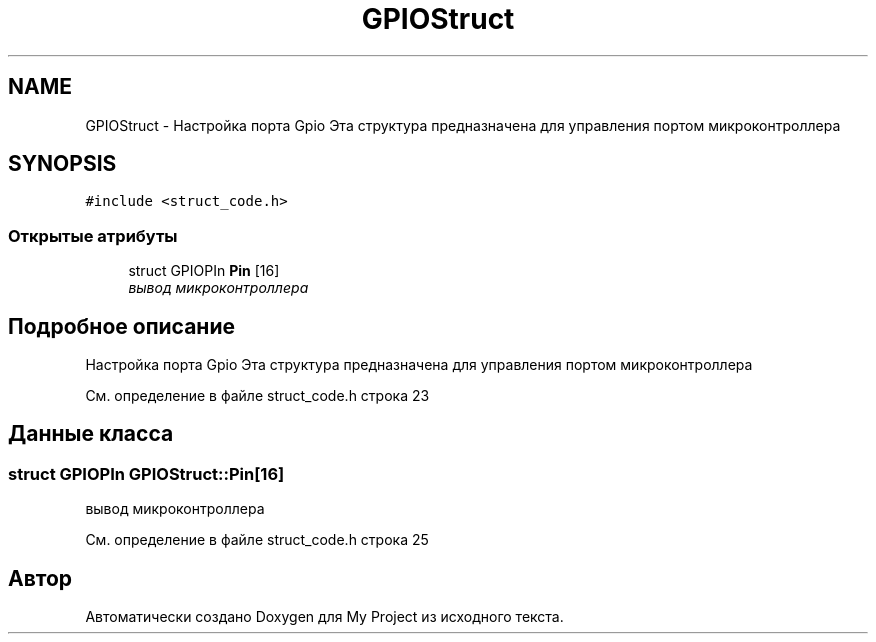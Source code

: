 .TH "GPIOStruct" 3 "Сб 26 Дек 2015" "My Project" \" -*- nroff -*-
.ad l
.nh
.SH NAME
GPIOStruct \- Настройка порта Gpio Эта структура предназначена для управления портом микроконтроллера  

.SH SYNOPSIS
.br
.PP
.PP
\fC#include <struct_code\&.h>\fP
.SS "Открытые атрибуты"

.in +1c
.ti -1c
.RI "struct GPIOPIn \fBPin\fP [16]"
.br
.RI "\fIвывод микроконтроллера \fP"
.in -1c
.SH "Подробное описание"
.PP 
Настройка порта Gpio Эта структура предназначена для управления портом микроконтроллера 
.PP
См\&. определение в файле struct_code\&.h строка 23
.SH "Данные класса"
.PP 
.SS "struct GPIOPIn GPIOStruct::Pin[16]"

.PP
вывод микроконтроллера 
.PP
См\&. определение в файле struct_code\&.h строка 25

.SH "Автор"
.PP 
Автоматически создано Doxygen для My Project из исходного текста\&.

